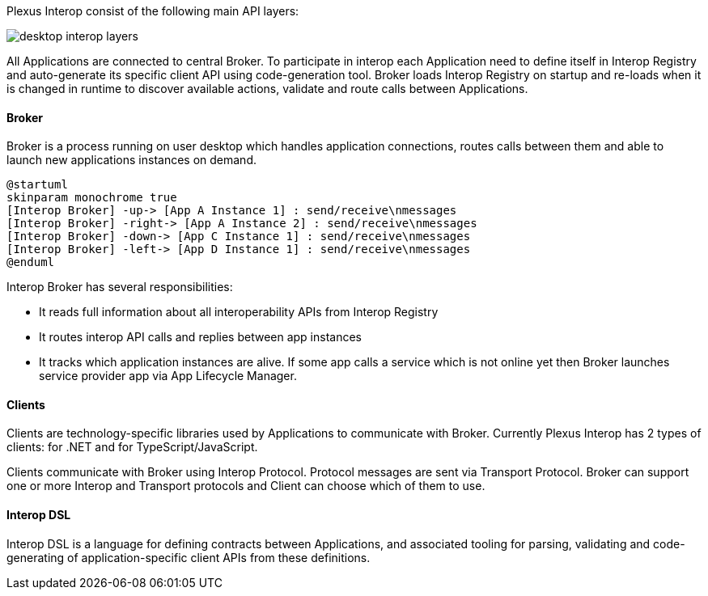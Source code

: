 :imagesdir: ./images

Plexus Interop consist of the following main API layers:

image::desktop-interop-layers.png[]

All Applications are connected to central Broker.  To participate in interop each Application need to define itself in
Interop Registry and auto-generate its specific client API using code-generation tool. Broker loads Interop Registry on
startup and re-loads when it is changed in runtime to discover available actions, validate and route calls
between Applications.

==== Broker

Broker is a process running on user desktop which handles application connections, routes calls between them and able
to launch new applications instances on demand.

[plantuml]
....
@startuml
skinparam monochrome true
[Interop Broker] -up-> [App A Instance 1] : send/receive\nmessages
[Interop Broker] -right-> [App A Instance 2] : send/receive\nmessages
[Interop Broker] -down-> [App C Instance 1] : send/receive\nmessages
[Interop Broker] -left-> [App D Instance 1] : send/receive\nmessages
@enduml
....

Interop Broker has several responsibilities:

* It reads full information about all interoperability APIs from Interop Registry
* It routes interop API calls and replies between app instances
* It tracks which application instances are alive. If some app calls a service which is not online yet then Broker launches service provider app via App Lifecycle Manager.

==== Clients

Clients are technology-specific libraries used by Applications to communicate with Broker. Currently
Plexus Interop has 2 types of clients: for .NET and for TypeScript/JavaScript.

Clients communicate with Broker using Interop Protocol. Protocol messages are sent via Transport Protocol. Broker
can support one or more Interop and Transport protocols and Client can choose which of them to use.


==== Interop DSL
Interop DSL is a language for defining contracts between Applications, and associated tooling for parsing, validating and
code-generating of application-specific client APIs from these definitions.